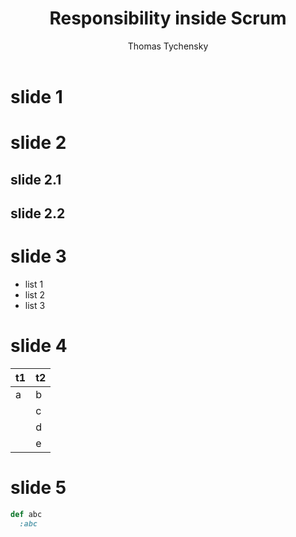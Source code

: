 #+REVEAL_ROOT: ./
#+REVEAL_THEME: moon
#+OPTIONS: toc:nil num:nil

#+TITLE: Responsibility inside Scrum
#+AUTHOR: Thomas Tychensky

* slide 1
* slide 2
** slide 2.1
** slide 2.2
* slide 3
- list 1
- list 2
- list 3
* slide 4
| t1 | t2 |
|----+----|
| a  | b  |
|    | c  |
|    | d  |
|    | e  |

* slide 5

#+BEGIN_SRC ruby
  def abc
    :abc
#+END_SRC
